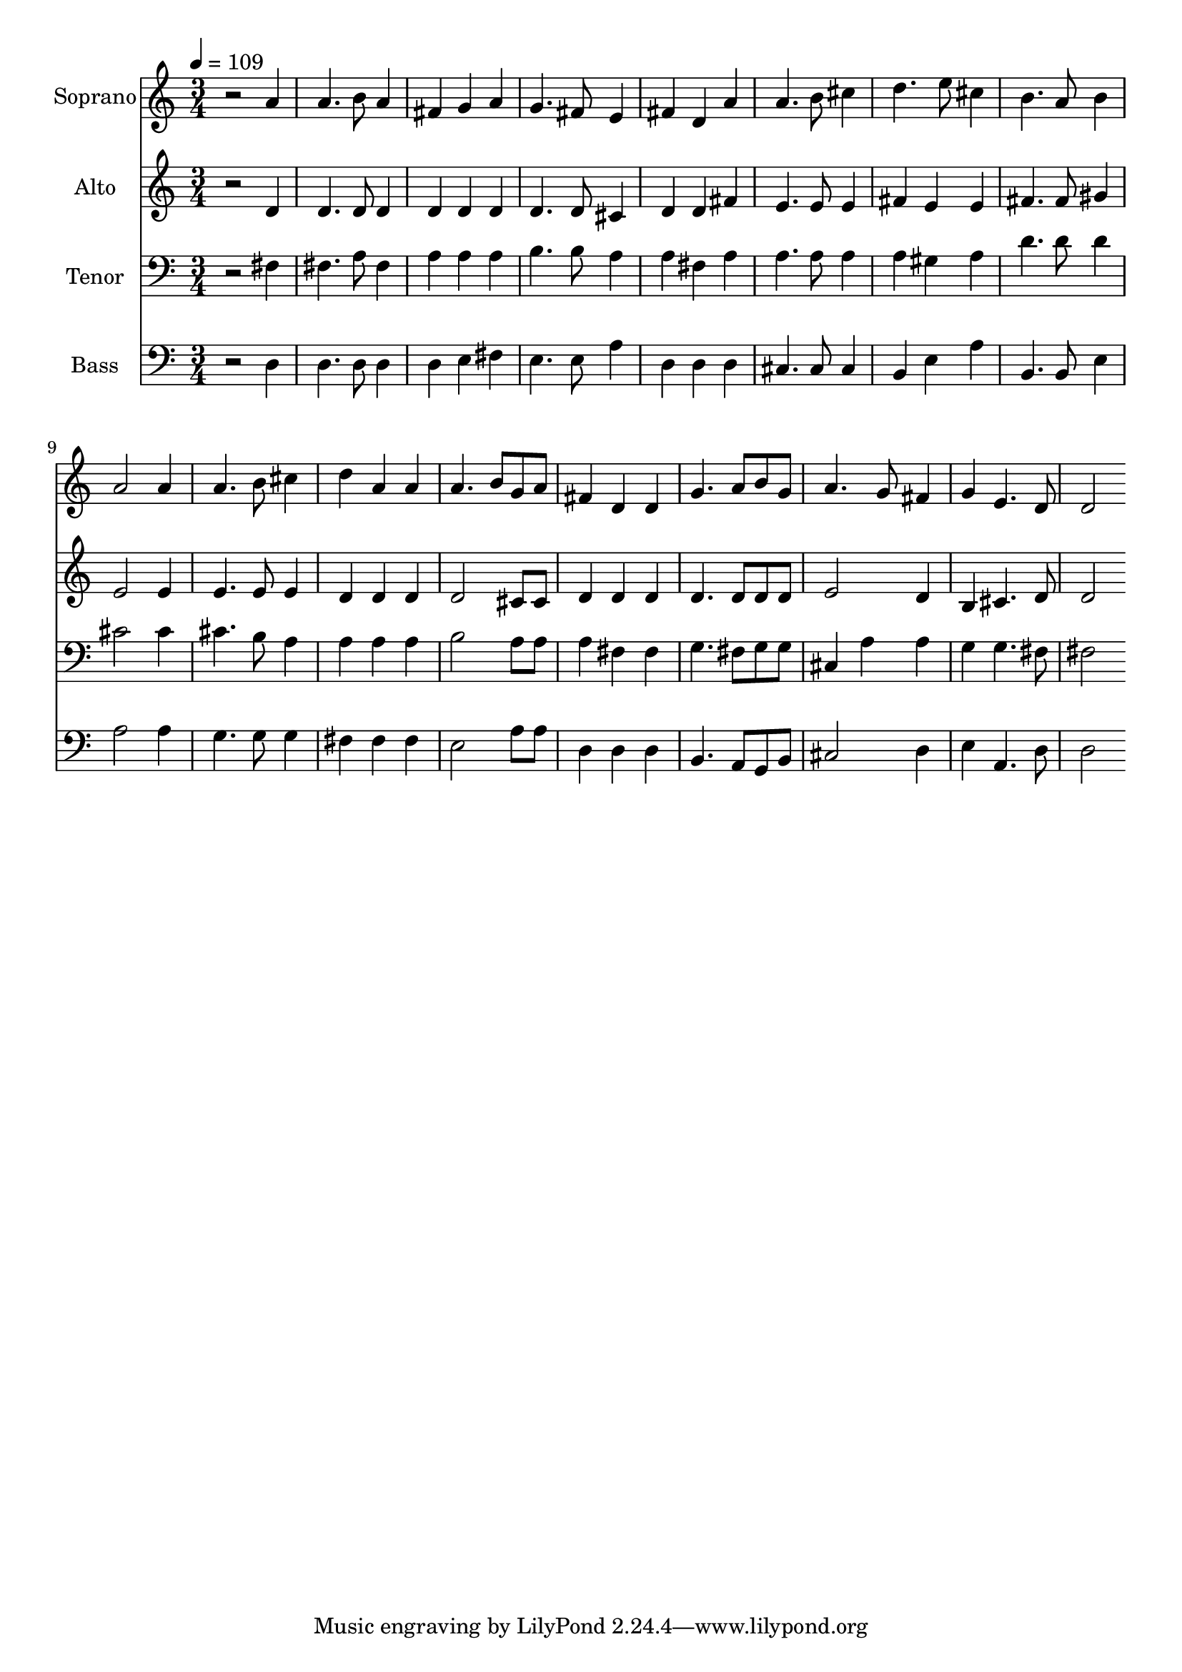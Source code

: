 % Lily was here -- automatically converted by /usr/bin/midi2ly from 8.mid
\version "2.14.0"

\layout {
  \context {
    \Voice
    \remove "Note_heads_engraver"
    \consists "Completion_heads_engraver"
    \remove "Rest_engraver"
    \consists "Completion_rest_engraver"
  }
}

trackAchannelA = {
  
  \time 3/4 
  
  \tempo 4 = 109 
  
}

trackA = <<
  \context Voice = voiceA \trackAchannelA
>>


trackBchannelA = {
  
  \set Staff.instrumentName = "Soprano"
  
  \time 3/4 
  
  \tempo 4 = 109 
  
}

trackBchannelB = \relative c {
  r2 a''4 
  | % 2
  a4. b8 a4 
  | % 3
  fis g a 
  | % 4
  g4. fis8 e4 
  | % 5
  fis d a' 
  | % 6
  a4. b8 cis4 
  | % 7
  d4. e8 cis4 
  | % 8
  b4. a8 b4 
  | % 9
  a2 a4 
  | % 10
  a4. b8 cis4 
  | % 11
  d a a 
  | % 12
  a4. b8 g a 
  | % 13
  fis4 d d 
  | % 14
  g4. a8 b g 
  | % 15
  a4. g8 fis4 
  | % 16
  g e4. d8 
  | % 17
  d2 
}

trackB = <<
  \context Voice = voiceA \trackBchannelA
  \context Voice = voiceB \trackBchannelB
>>


trackCchannelA = {
  
  \set Staff.instrumentName = "Alto"
  
  \time 3/4 
  
  \tempo 4 = 109 
  
}

trackCchannelB = \relative c {
  r2 d'4 
  | % 2
  d4. d8 d4 
  | % 3
  d d d 
  | % 4
  d4. d8 cis4 
  | % 5
  d d fis 
  | % 6
  e4. e8 e4 
  | % 7
  fis e e 
  | % 8
  fis4. fis8 gis4 
  | % 9
  e2 e4 
  | % 10
  e4. e8 e4 
  | % 11
  d d d 
  | % 12
  d2 cis8 cis 
  | % 13
  d4 d d 
  | % 14
  d4. d8 d d 
  | % 15
  e2 d4 
  | % 16
  b cis4. d8 
  | % 17
  d2 
}

trackC = <<
  \context Voice = voiceA \trackCchannelA
  \context Voice = voiceB \trackCchannelB
>>


trackDchannelA = {
  
  \set Staff.instrumentName = "Tenor"
  
  \time 3/4 
  
  \tempo 4 = 109 
  
}

trackDchannelB = \relative c {
  r2 fis4 
  | % 2
  fis4. a8 fis4 
  | % 3
  a a a 
  | % 4
  b4. b8 a4 
  | % 5
  a fis a 
  | % 6
  a4. a8 a4 
  | % 7
  a gis a 
  | % 8
  d4. d8 d4 
  | % 9
  cis2 cis4 
  | % 10
  cis4. b8 a4 
  | % 11
  a a a 
  | % 12
  b2 a8 a 
  | % 13
  a4 fis fis 
  | % 14
  g4. fis8 g g 
  | % 15
  cis,4 a' a 
  | % 16
  g g4. fis8 
  | % 17
  fis2 
}

trackD = <<

  \clef bass
  
  \context Voice = voiceA \trackDchannelA
  \context Voice = voiceB \trackDchannelB
>>


trackEchannelA = {
  
  \set Staff.instrumentName = "Bass"
  
  \time 3/4 
  
  \tempo 4 = 109 
  
}

trackEchannelB = \relative c {
  r2 d4 
  | % 2
  d4. d8 d4 
  | % 3
  d e fis 
  | % 4
  e4. e8 a4 
  | % 5
  d, d d 
  | % 6
  cis4. cis8 cis4 
  | % 7
  b e a 
  | % 8
  b,4. b8 e4 
  | % 9
  a2 a4 
  | % 10
  g4. g8 g4 
  | % 11
  fis fis fis 
  | % 12
  e2 a8 a 
  | % 13
  d,4 d d 
  | % 14
  b4. a8 g b 
  | % 15
  cis2 d4 
  | % 16
  e a,4. d8 
  | % 17
  d2 
}

trackE = <<

  \clef bass
  
  \context Voice = voiceA \trackEchannelA
  \context Voice = voiceB \trackEchannelB
>>


\score {
  <<
    \context Staff=trackB \trackA
    \context Staff=trackB \trackB
    \context Staff=trackC \trackA
    \context Staff=trackC \trackC
    \context Staff=trackD \trackA
    \context Staff=trackD \trackD
    \context Staff=trackE \trackA
    \context Staff=trackE \trackE
  >>
  \layout {}
  \midi {}
}
